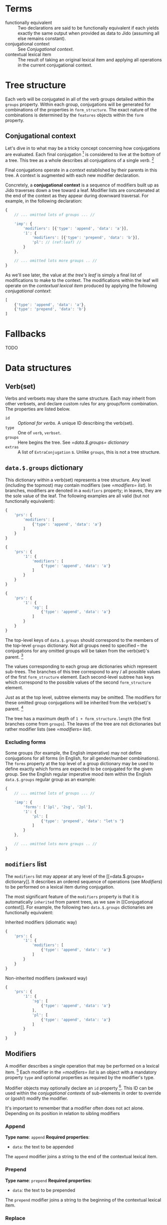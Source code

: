 * Terms

  - functionally equivalent :: Two declarations are said to be functionally
       equivalent if each yields exactly the same output when provided as data
       to Jido (assuming all else remains constant).
  - conjugational context :: See [[Conjugational context]].
  - contextual lexical item :: The result of taking an original lexical item
       and applying all operations in the current conjugational context.

* Tree structure

  Each verb will be conjugated in all of the verb groups detailed within the
  =groups= property. Within each group, conjugations will be generated for
  combinations of the properties in =form_structure=. The exact nature of the
  combinations is determined by the =features= objects within the =form=
  property.

** Conjugational context

   Let's dive in to what may be a tricky concept concerning how conjugations are
   evaluated. Each final conjugation [fn:1] is considered to live at the bottom
   of a tree. This tree as a whole describes all conjugations of a single
   [[Verb(set)][verb]]. [fn:2]

   Final conjugations operate in a /context/ established by their parents in
   this tree. A context is augmented with each new modifier declaration.

   Concretely, a *conjugational context* is a sequence of modifiers built up as
   Jido traverses down a tree toward a leaf. Modifier lists are concatenated at
   the end of the context as they appear during downward traversal. For
   example, in the following declaration:

   #+BEGIN_SRC js
     {
         // ... omitted lots of groups ... //

         'imp': {
             'modifiers': [{'type': 'append', 'data': 'a'}],
             '1': {
                 'modifiers': [{'type': 'prepend', 'data': 'b'}],
                 'pl': // (ref:leaf) //
             }
         },

         // ... omitted lots more groups .. //
     }
   #+END_SRC

   As we'll see later, the value at [[(leaf)][the tree's leaf]] is simply a final list of
   modifications to make to the context. The modifications within the leaf will
   operate on the /contextual lexical item/ produced by applying the following
   /conjugational context/:

   #+BEGIN_SRC js
     [
         {'type': 'append', 'data': 'a'},
         {'type': 'prepend', 'data': 'b'}
     ]
   #+END_SRC

* Fallbacks

  TODO

* Data structures

** Verb(set)

   Verbs and verbsets may share the same structure. Each may inherit from other
   verbsets, and declare custom rules for any group/form combination. The
   properties are listed below.

   * =id= :: /Optional for verbs./ A unique ID describing the verb(set).
   * =type= :: One of =verb=, =verbset=.
   * =groups= :: Here begins the tree. See [[=data.$.groups= dictionary]]
   * =extras= :: A list of =ExtraConjugation= s. Unlike =groups=, this is not a
                 tree structure.

** =data.$.groups= dictionary

   This dictionary within a verb(set) represents a tree structure. Any level
   (including the topmost) may contain modifiers (see [[=modifiers= list]]). In
   branches, modifiers are denoted in a =modifiers= property; in leaves, they
   are the sole value of the leaf. The following examples are all valid (but not
   functionally equivalent):

   #+BEGIN_SRC js
     {
         'prs': {
             'modifiers': [
                 {'type': 'append', 'data': 'a'}
             ]
         }
     }
   #+END_SRC

   #+BEGIN_SRC js
     {
         'prs': {
             '1': {
                 'modifiers': [
                     {'type': 'append', 'data': 'a'}
                 ]
             }
         }
     }
   #+END_SRC

   #+BEGIN_SRC js
     {
         'prs': {
             '1': {
                 'sg': [
                     {'type': 'append', 'data': 'a'}
                 ]
             }
         }
     }
   #+END_SRC

   The top-level keys of =data.$.groups= should correspond to the members of the
   top-level =groups= dictionary. Not all groups need to specified -- the
   conjugations for any omitted groups will be taken from the verb(set)'s
   parent. [fn:3]

   The values corresponding to each group are dictionaries which represent
   sub-trees. The branches of this tree correspond to any / all possible values
   of the first =form_structure= element. Each second-level subtree has keys
   which correspond to the possible values of the second =form_structure=
   element.

   Just as at the top level, subtree elements may be omitted. The modifiers for
   these omitted group conjugations will be inherited from the verb(set)'s
   parent. [fn:4]

   The tree has a maximum depth of =1 + form_structure.length= (the first
   branches come from =groups=). The leaves of the tree are not dictionaries
   but rather modifier lists (see [[=modifiers= list]]).

*** Excluding forms

    Some groups (for example, the English imperative) may not define
    conjugations for all forms (in English, for all gender/number
    combinations). The =forms= property at the top level of a group dictionary
    may be used to define exactly which forms are expected to be conjugated for
    the given group. See the English regular imperative mood item within the
    English =data.$.groups= regular group as an example:

    #+BEGIN_SRC js
      {
          // ... omitted lots of groups ... //

          'imp': {
              'forms': ['1pl', '2sg', '2pl'],
              '1': {
                  'pl': [
                      {'type': 'prepend', 'data': "let's "}
                  ]
              }
          },

          // ... omitted lots more groups .. //
      }
    #+END_SRC

** =modifiers= list

   The =modifiers= list may appear at any level of the [[=data.$.groups=
   dictionary]]. It describes an ordered sequence of operations (see [[Modifiers]]) to
   be performed on a lexical item during conjugation.

   The most significant feature of the =modifiers= property is that it is
   automatically =inherited= from parent trees, as we saw in [[Conjugational
   context]]. For example, the following two =data.$.groups= dictionaries are
   functionally equivalent:

   #+CAPTION: Inherited modifiers (idiomatic way)
   #+BEGIN_SRC js
     {
         'prs': {
             '1': {
                 'modifiers': [
                     {'type': 'append', 'data': 'a'}
                 ]
             }
         }
     }
   #+END_SRC

   #+CAPTION: Non-inherited modifiers (awkward way)
   #+BEGIN_SRC js
     {
         'prs': {
             '1': {
                 'sg': [
                     {'type': 'append', 'data': 'a'}
                 ],
                 'pl': [
                     {'type': 'append', 'data': 'a'}
                 ]
             }
         }
     }
   #+END_SRC

** Modifiers

   A modifier describes a single operation that may be performed on a lexical
   item. [fn:5] Each modifier in the [[=modifiers= list]] is an object with a
   mandatory property =type= and optional properties as required by the
   modifier's type.

   Modifier objects may optionally declare an =id= property [fn:6]. This ID can
   be used within the [[conjugational context][conjugational contexts]] of sub-elements in order to
   override or (gosh!) modify the modifier.

   It's important to remember that a modifier often does not act alone.
   Depending on its position in relation to sibling modifiers

*** Append

    *Type name*: =append=
    *Required properties*:

    - =data=: the text to be appended

    The =append= modifier joins a string to the end of the contextual lexical
    item.

*** Prepend

    *Type name*: =prepend=
    *Required properties*:

    - =data=: the text to be prepended

    The =prepend= modifier joins a string to the beginning of the contextual
    lexical item.

*** Replace

    *Type name*: =replace=
    *Required properties*:

    - =match=: Describes which matches to operate on. One of =first=, =all=,
      =last=, =n= (i.e., the $n$th match, where $n$ is an integer), or =-n=
      (i.e., the $n$th match counting backwards from the end of the word, where
      $n$ is again an integer).
    - =search=: A regular expression with which to search.
    - =replace=: A string describing how to replace matches. Backreferences of
      the =$1=, =$2=, etc. style are allowed.

    Run a search-and-replace operation on the contextual lexical item.

*** Remove modifier

    *Type name*: =remove_modifier=
    *Required properties*:

    - =id=: The ID of the modifier within the conjugational context to undo.

    This modifier removes a previously applied modifier from the conjugational
    context by its ID. If the given ID is not present in the conjugational
    context, this modifier has no effect.

*** Trim

    *Type name*: =trim=
    *Required properties*:

    - =n=: The number of characters to trim.
    - =position=: From which end of the contextual lexical item to begin
      trimming. One of =start=, =end=.

    Remove =n= characters from a string, either from the beginning moving
    forwards or from the end moving backwards.

* Footnotes

[fn:1] A final conjugation is a combination of a verb group and a sequence of
verb forms. For example, "present indicative 1st-person singular" is a final
conjugation, where "present indicative" is the verb group and "1st-person" and
"singular" are forms.

[fn:2] This tree may also describe a [[Verb(set)][verbset]]: an abstract set of conjugation
rules which applies to an entire class of verbs (or an entire class of verbs and
verbsets).

[fn:3] All groups must be defined in a top-level verb(set), however, since there
is nothing for these items to inherit from.

[fn:4] Again, top-level verb(set) elements are the exception: they must define
conjugations for all top-level and sub-elements (unless explicitly excluded; see
[[Excluding forms]]).

[fn:5] This is a simplified description. Modifiers may also act on the
[[conjugational context]]. Their effects actually take place on the [[contextual
lexical item]].

[fn:6] This ID must be unique within the context tree in which it operates.
Different groups in a verb(set) may contain modifiers with the same IDs, but
different forms within the same group may not have modifiers with the same IDs.
